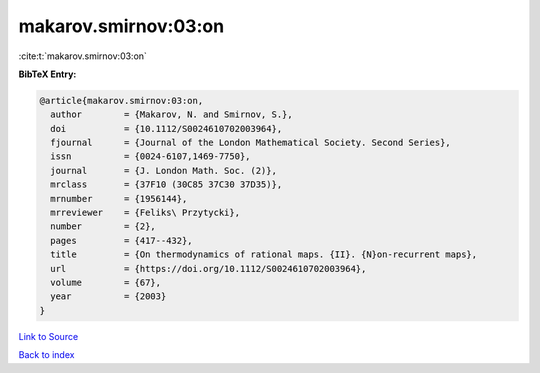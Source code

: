 makarov.smirnov:03:on
=====================

:cite:t:`makarov.smirnov:03:on`

**BibTeX Entry:**

.. code-block:: bibtex

   @article{makarov.smirnov:03:on,
     author        = {Makarov, N. and Smirnov, S.},
     doi           = {10.1112/S0024610702003964},
     fjournal      = {Journal of the London Mathematical Society. Second Series},
     issn          = {0024-6107,1469-7750},
     journal       = {J. London Math. Soc. (2)},
     mrclass       = {37F10 (30C85 37C30 37D35)},
     mrnumber      = {1956144},
     mrreviewer    = {Feliks\ Przytycki},
     number        = {2},
     pages         = {417--432},
     title         = {On thermodynamics of rational maps. {II}. {N}on-recurrent maps},
     url           = {https://doi.org/10.1112/S0024610702003964},
     volume        = {67},
     year          = {2003}
   }

`Link to Source <https://doi.org/10.1112/S0024610702003964},>`_


`Back to index <../By-Cite-Keys.html>`_
